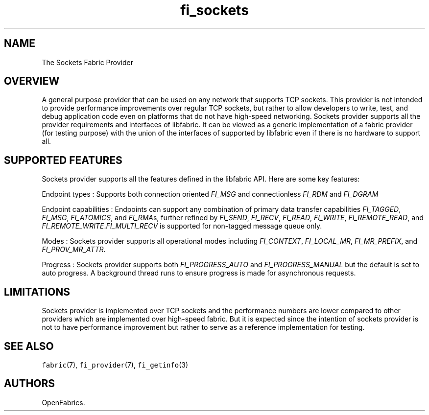 .TH fi_sockets 7 "2015\-04\-03" "Libfabric Programmer\[aq]s Manual" "\@VERSION\@"
.SH NAME
.PP
The Sockets Fabric Provider
.SH OVERVIEW
.PP
A general purpose provider that can be used on any network that supports
TCP sockets.
This provider is not intended to provide performance improvements over
regular TCP sockets, but rather to allow developers to write, test, and
debug application code even on platforms that do not have high-speed
networking.
Sockets provider supports all the provider requirements and interfaces
of libfabric.
It can be viewed as a generic implementation of a fabric provider (for
testing purpose) with the union of the interfaces of supported by
libfabric even if there is no hardware to support all.
.SH SUPPORTED FEATURES
.PP
Sockets provider supports all the features defined in the libfabric API.
Here are some key features:
.PP
Endpoint types : Supports both connection oriented \f[I]FI_MSG\f[] and
connectionless \f[I]FI_RDM\f[] and \f[I]FI_DGRAM\f[]
.PP
Endpoint capabilities : Endpoints can support any combination of primary
data transfer capabilities \f[I]FI_TAGGED\f[], \f[I]FI_MSG\f[],
\f[I]FI_ATOMICS\f[], and \f[I]FI_RMA\f[]s, further refined by
\f[I]FI_SEND\f[], \f[I]FI_RECV\f[], \f[I]FI_READ\f[], \f[I]FI_WRITE\f[],
\f[I]FI_REMOTE_READ\f[], and
\f[I]FI_REMOTE_WRITE\f[].\f[I]FI_MULTI_RECV\f[] is supported for
non-tagged message queue only.
.PP
Modes : Sockets provider supports all operational modes including
\f[I]FI_CONTEXT\f[], \f[I]FI_LOCAL_MR\f[], \f[I]FI_MR_PREFIX\f[], and
\f[I]FI_PROV_MR_ATTR\f[].
.PP
Progress : Sockets provider supports both \f[I]FI_PROGRESS_AUTO\f[] and
\f[I]FI_PROGRESS_MANUAL\f[] but the default is set to auto progress.
A background thread runs to ensure progress is made for asynchronous
requests.
.SH LIMITATIONS
.PP
Sockets provider is implemented over TCP sockets and the performance
numbers are lower compared to other providers which are implemented over
high-speed fabric.
But it is expected since the intention of sockets provider is not to
have performance improvement but rather to serve as a reference
implementation for testing.
.SH SEE ALSO
.PP
\f[C]fabric\f[](7), \f[C]fi_provider\f[](7), \f[C]fi_getinfo\f[](3)
.SH AUTHORS
OpenFabrics.
